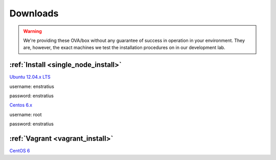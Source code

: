 .. _on_premise_downloads:

Downloads
---------

.. warning:: We're providing these OVA/box without any guarantee of success in operation
   in your environment. They are, however, the exact machines we test the installation
   procedures on in our development lab.

:ref:`Install <single_node_install>`
~~~~~~~~~~~~~~~~~~~~~~~~~~~~~~~~~~~~

`Ubuntu 12.04.x LTS <http://es-vm.s3.amazonaws.com/Ubuntu-base.ova>`_

username: enstratius

password: enstratius

`Centos 6.x <http://es-vm.s3.amazonaws.com/CentOS-base.ova>`_

username: root

password: enstratius

:ref:`Vagrant <vagrant_install>`
~~~~~~~~~~~~~~~~~~~~~~~~~~~~~~~~

`CentOS 6 <http://es-vm.s3.amazonaws.com/centos63.box>`_
